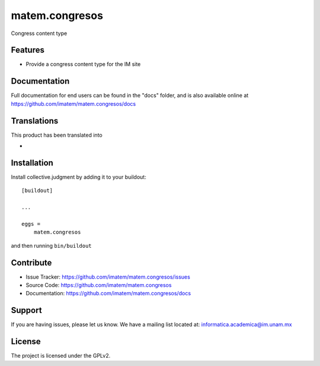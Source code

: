 ===================
matem.congresos
===================

Congress content type

Features
--------

- Provide a congress content type for the IM site


Documentation
-------------

Full documentation for end users can be found in the "docs" folder, and is also available online at https://github.com/imatem/matem.congresos/docs


Translations
------------

This product has been translated into

-

Installation
------------

Install collective.judgment by adding it to your buildout::

    [buildout]

    ...

    eggs =
        matem.congresos


and then running ``bin/buildout``


Contribute
----------

- Issue Tracker: https://github.com/imatem/matem.congresos/issues
- Source Code: https://github.com/imatem/matem.congresos
- Documentation: https://github.com/imatem/matem.congresos/docs


Support
-------

If you are having issues, please let us know.
We have a mailing list located at: informatica.academica@im.unam.mx


License
-------

The project is licensed under the GPLv2.
